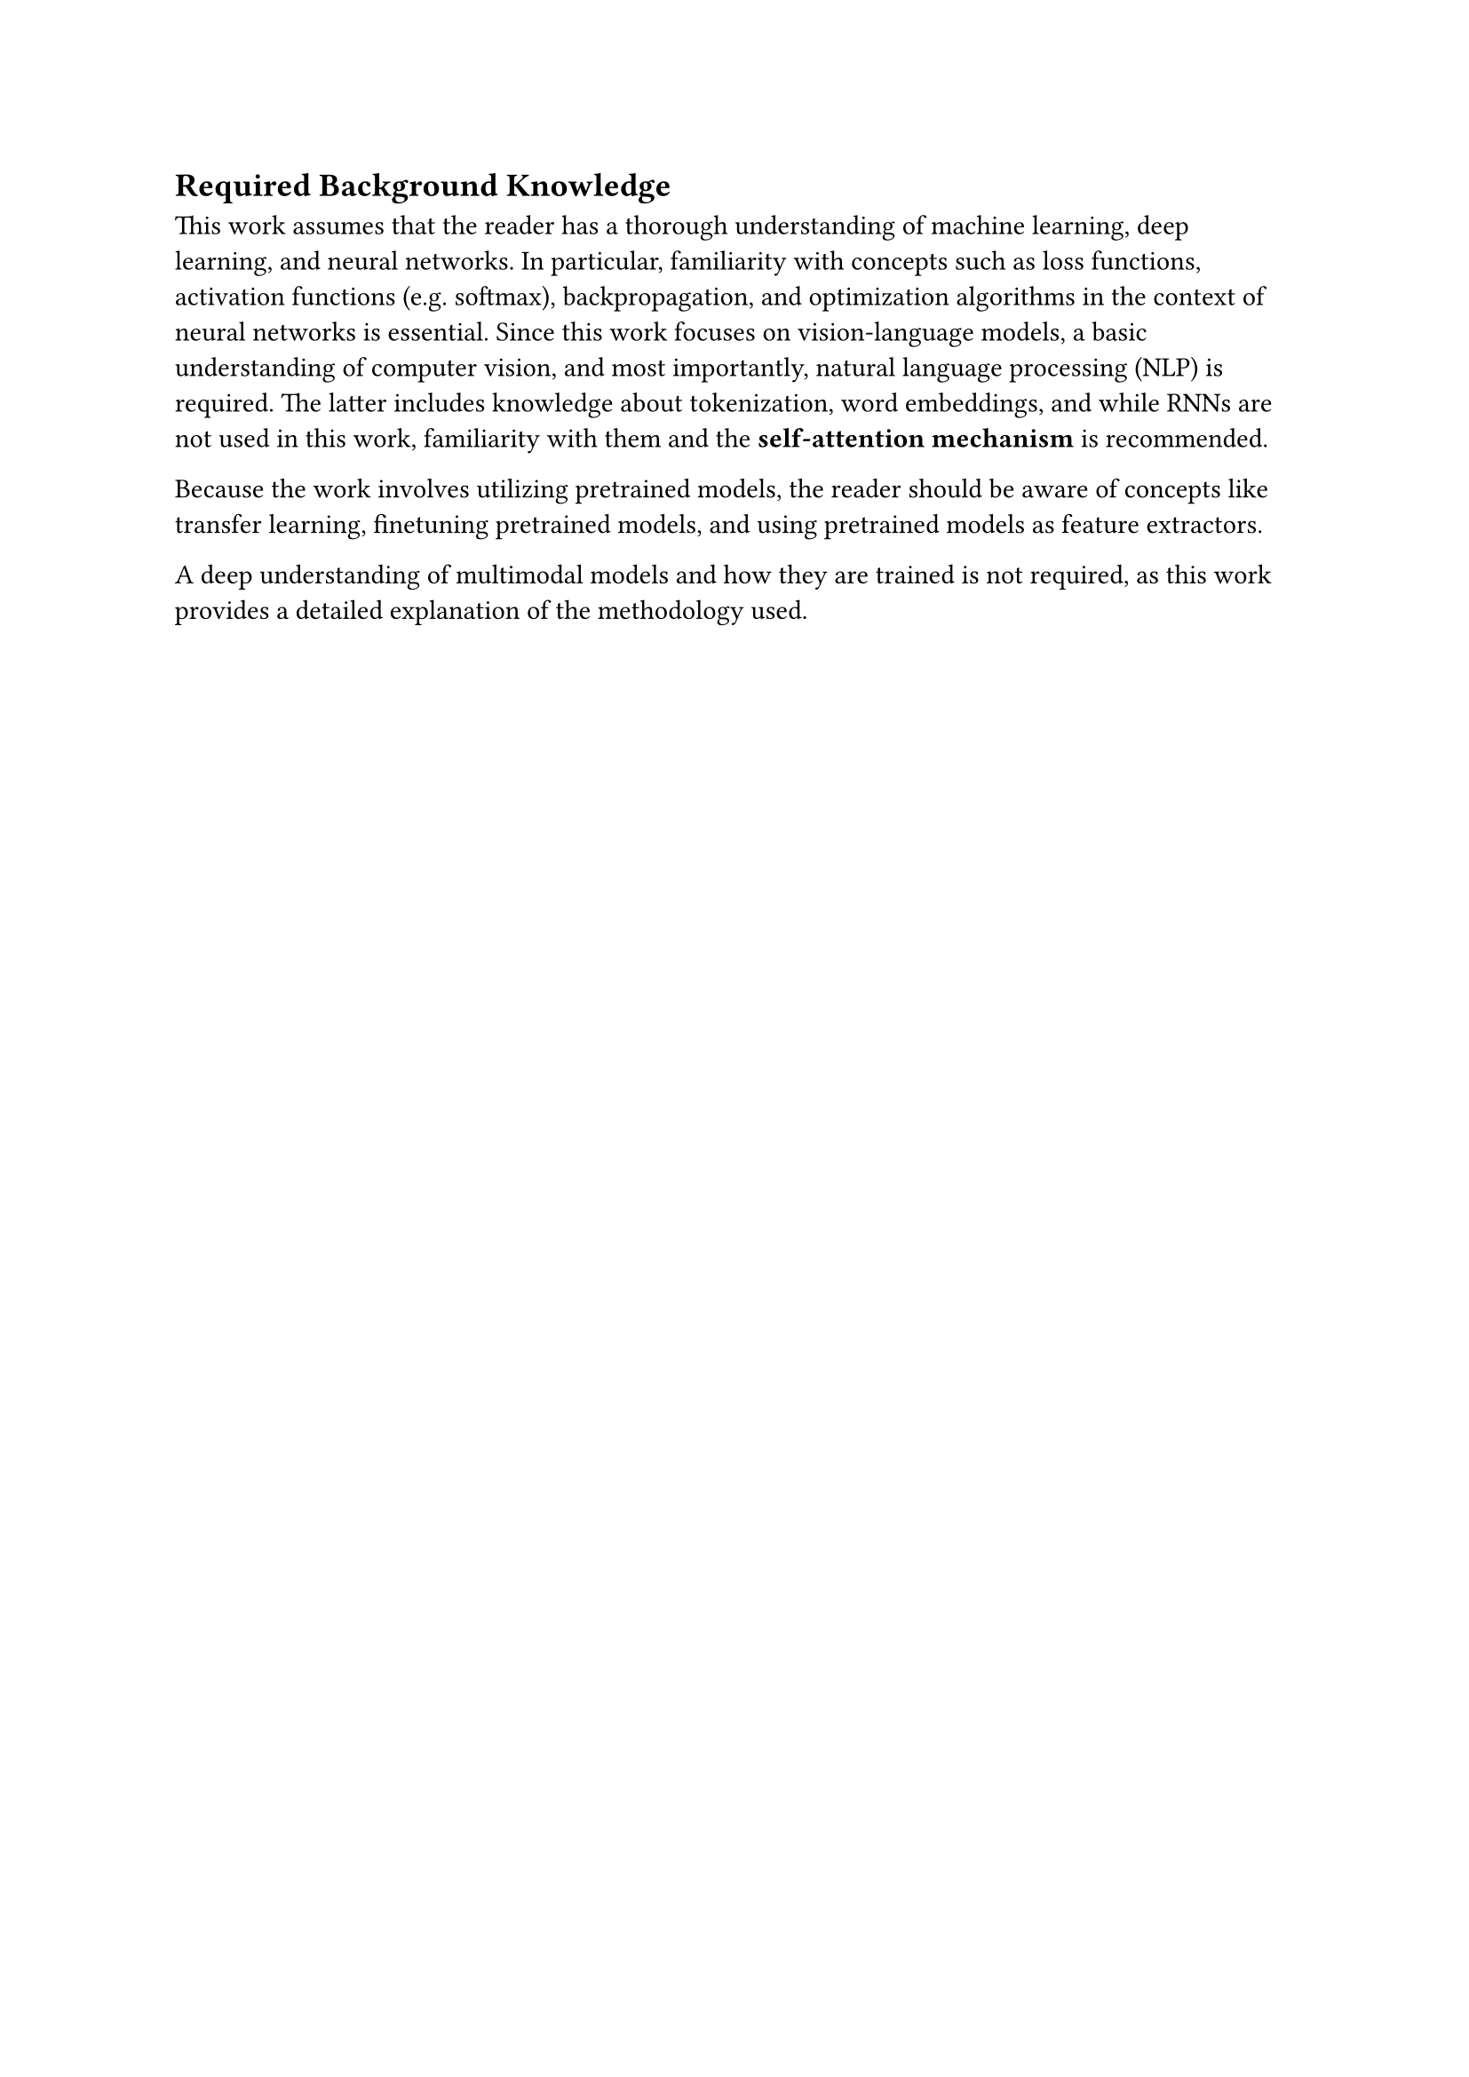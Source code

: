== Required Background Knowledge
This work assumes that the reader has a thorough understanding of machine learning, deep learning, and neural networks.
In particular, familiarity with concepts such as loss functions, activation functions (e.g. softmax), backpropagation, and optimization algorithms
in the context of neural networks is essential.
Since this work focuses on vision-language models, a basic understanding of computer vision, and most importantly,
natural language processing (NLP) is required. The latter includes knowledge about tokenization, word embeddings,
and while RNNs are not used in this work, familiarity with them and the *self-attention mechanism* is recommended.

Because the work involves utilizing pretrained models, the reader should be aware of concepts like transfer learning,
finetuning pretrained models, and using pretrained models as feature extractors.

A deep understanding of multimodal models and how they are trained is not required,
as this work provides a detailed explanation of the methodology used.
